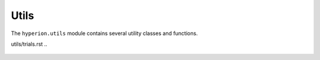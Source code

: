 Utils
=====

The ``hyperion.utils`` module contains several utility classes and functions.

utils/trials.rst
..
   .. autoclass:: hyperion.utils.trial_key.TrialKey
